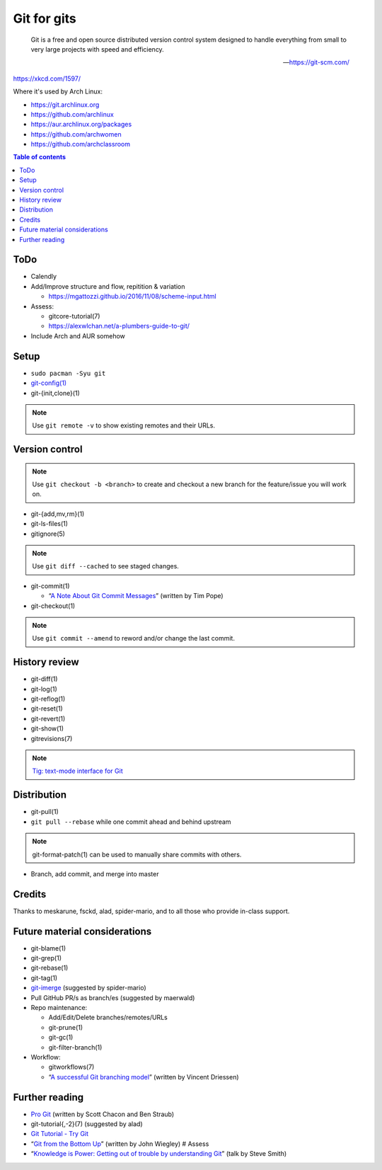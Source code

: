 Git for gits
============

  Git is a free and open source distributed version control system designed to
  handle everything from small to very large projects with speed and efficiency.

  —https://git-scm.com/

https://xkcd.com/1597/

Where it's used by Arch Linux:

- https://git.archlinux.org
- https://github.com/archlinux
- https://aur.archlinux.org/packages
- https://github.com/archwomen
- https://github.com/archclassroom

.. contents:: Table of contents

ToDo
----

- Calendly

- Add/Improve structure and flow, repitition & variation

  - https://mgattozzi.github.io/2016/11/08/scheme-input.html

- Assess:

  - gitcore-tutorial(7)
  - https://alexwlchan.net/a-plumbers-guide-to-git/

- Include Arch and AUR somehow

Setup
-----

- ``sudo pacman -Syu git``

- `git-config(1)`__

- git-{init,clone}(1)

.. note:: Use ``git remote -v`` to show existing remotes and their URLs.

__ https://git-scm.com/book/en/v2/Getting-Started-First-Time-Git-Setup#Your-Identity

Version control
---------------

.. note::
  Use ``git checkout -b <branch>`` to create and checkout a new branch for the
  feature/issue you will work on.

- git-{add,mv,rm}(1)

- git-ls-files(1)

- gitignore(5)

.. note:: Use ``git diff --cached`` to see staged changes.

- git-commit(1)

  - “`A Note About Git Commit Messages`__” (written by Tim Pope)

- git-checkout(1)

.. note:: Use ``git commit --amend`` to reword and/or change the last commit.

__ https://tbaggery.com/2008/04/19/a-note-about-git-commit-messages.html

History review
--------------

- git-diff(1)

- git-log(1)

- git-reflog(1)

- git-reset(1)

- git-revert(1)

- git-show(1)

- gitrevisions(7)

.. note:: `Tig: text-mode interface for Git`__

__ http://jonas.nitro.dk/tig/

Distribution
------------

- git-pull(1)

- ``git pull --rebase`` while one commit ahead and behind upstream

.. note:: git-format-patch(1) can be used to manually share commits with others.

- Branch, add commit, and merge into master

Credits
-------

Thanks to meskarune, fsckd, alad, spider-mario, and to all those who provide
in-class support.

Future material considerations
------------------------------

- git-blame(1)

- git-grep(1)

- git-rebase(1)

- git-tag(1)

- `git-imerge`__ (suggested by spider-mario)

- Pull GitHub PR/s as branch/es (suggested by maerwald)

- Repo maintenance:

  - Add/Edit/Delete branches/remotes/URLs
  - git-prune(1)
  - git-gc(1)
  - git-filter-branch(1)

- Workflow:

  - gitworkflows(7)
  - “`A successful Git branching model`__” (written by Vincent Driessen)

__ https://github.com/mhagger/git-imerge
__ https://nvie.com/posts/a-successful-git-branching-model/

Further reading
---------------

- `Pro Git`__ (written by Scott Chacon and Ben Straub)
- git-tutorial{,-2}(7) (suggested by alad)
- `Git Tutorial - Try Git`__
- “`Git from the Bottom Up`__” (written by John Wiegley) # Assess
- “`Knowledge is Power: Getting out of trouble by understanding Git`__” (talk by Steve Smith)

__ https://git-scm.com/book/
__ https://try.github.io/
__ https://jwiegley.github.io/git-from-the-bottom-up/
__ https://www.youtube.com/watch?v=sevc6668cQ0
